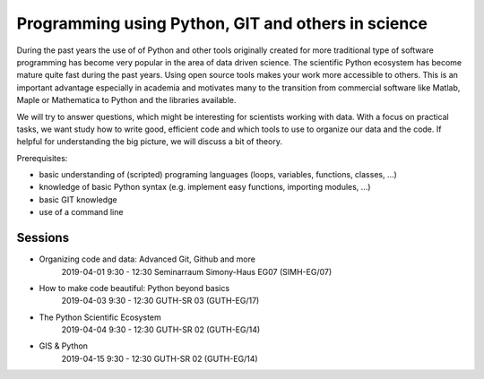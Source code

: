 Programming using Python, GIT and others in science
===================================================


During the past years the use of of Python and other tools originally created
for more traditional type of software programming has become very popular in
the area of data driven science. The scientific Python ecosystem has become
mature quite fast during the past years. Using open source tools makes your
work more accessible to others. This is an important advantage especially in
academia and motivates many to the transition from commercial software like
Matlab, Maple or Mathematica to Python and the libraries available.

We will try to answer questions, which might be interesting for scientists
working with data. With a focus on practical tasks, we want study how to write
good, efficient code and which tools to use to organize our data and the code.
If helpful for understanding the big picture, we will discuss a bit of theory.

Prerequisites:

- basic understanding of (scripted) programing languages (loops, variables, functions, classes, ...)
- knowledge of basic Python syntax (e.g. implement easy functions, importing
  modules, ...)
- basic GIT knowledge
- use of a command line


Sessions
--------

- Organizing code and data: Advanced Git, Github and more
    2019-04-01  9:30 - 12:30
    Seminarraum Simony-Haus EG07 (SIMH-EG/07)

- How to make code beautiful: Python beyond basics
    2019-04-03  9:30 - 12:30
    GUTH-SR 03 (GUTH-EG/17)

- The Python Scientific Ecosystem
    2019-04-04  9:30 - 12:30
    GUTH-SR 02 (GUTH-EG/14)

- GIS & Python
    2019-04-15  9:30 - 12:30
    GUTH-SR 02 (GUTH-EG/14)
